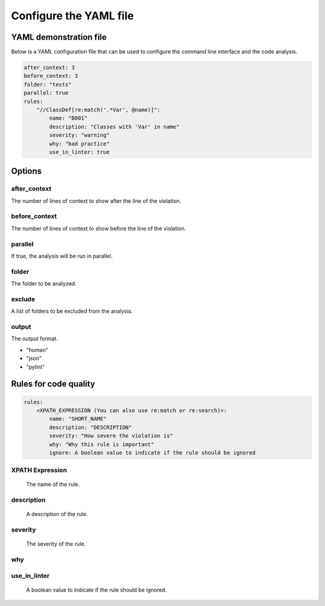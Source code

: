 =======================
Configure the YAML file
=======================

YAML demonstration file
-----------------------

Below is a YAML configuration file that can be used to configure the
command line interface and the code analysis.

.. code-block:: yaml

    after_context: 3
    before_context: 3
    folder: "tests"
    parallel: true
    rules:
        "//ClassDef[re:match('.*Var', @name)]":
            name: "B001"
            description: "Classes with 'Var' in name"
            severity: "warning"
            why: "bad practice"
            use_in_linter: true

Options
-------

after_context
~~~~~~~~~~~~~~

The number of lines of context to show after the line of the violation.

before_context
~~~~~~~~~~~~~~~

The number of lines of context to show before the line of the violation.

parallel
~~~~~~~~

If true, the analysis will be run in parallel.

folder
~~~~~~

The folder to be analyzed.

exclude
~~~~~~~

A list of folders to be excluded from the analysis.

output
~~~~~~

The output format.

- "human"
- "json"
- "pylint"

Rules for code quality
----------------------

.. code-block:: yaml

    rules:
        <XPATH_EXPRESSION (You can also use re:match or re:search)>:
            name: "SHORT_NAME"
            description: "DESCRIPTION"
            severity: "How severe the violation is"
            why: "Why this rule is important"
            ignore: A boolean value to indicate if the rule should be ignored


XPATH Expression
~~~~~~~~~~~~~~~~~~
    The name of the rule.

description
~~~~~~~~~~~
    A description of the rule.

severity
~~~~~~~~
    The severity of the rule.

why
~~~

use_in_linter
~~~~~~~~~~~~~
    A boolean value to indicate if the rule should be ignored.
